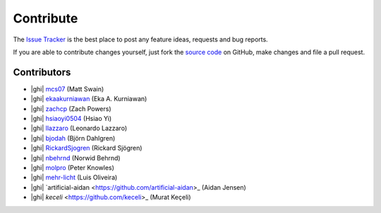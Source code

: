 .. _contribute:

Contribute
==========

The `Issue Tracker`_ is the best place to post any feature ideas, requests and bug reports.

If you are able to contribute changes yourself, just fork the `source code`_ on GitHub, make changes and file a pull
request.

Contributors
------------

- |ghi| `mcs07 <https://github.com/mcs07>`_ (Matt Swain)
- |ghi| `ekaakurniawan <https://github.com/ekaakurniawan>`_ (Eka A. Kurniawan)
- |ghi| `zachcp <https://github.com/zachcp>`_ (Zach Powers)
- |ghi| `hsiaoyi0504 <https://github.com/hsiaoyi0504>`_ (Hsiao Yi)
- |ghi| `llazzaro <https://github.com/llazzaro>`_ (Leonardo Lazzaro)
- |ghi| `bjodah <https://github.com/bjodah>`_ (Björn Dahlgren)
- |ghi| `RickardSjogren <https://github.com/RickardSjogren>`_ (Rickard Sjögren)
- |ghi| `nbehrnd <https://github.com/nbehrnd>`_ (Norwid Behrnd)
- |ghi| `molpro <https://github.com/molpro>`_ (Peter Knowles)
- |ghi| `mehr-licht <https://github.com/mehr-licht>`_ (Luis Oliveira)
- |ghi| `artificial-aidan <https://github.com/artificial-aidan>_ (Aidan Jensen)
- |ghi| `keceli` <https://github.com/keceli>_ (Murat Keçeli)

.. _`source code`: https://github.com/mcs07/PubChemPy
.. _`Issue Tracker`: https://github.com/mcs07/PubChemPy/issues

.. |ghi| raw:: html

   <span class="fa fa-github"></span>

